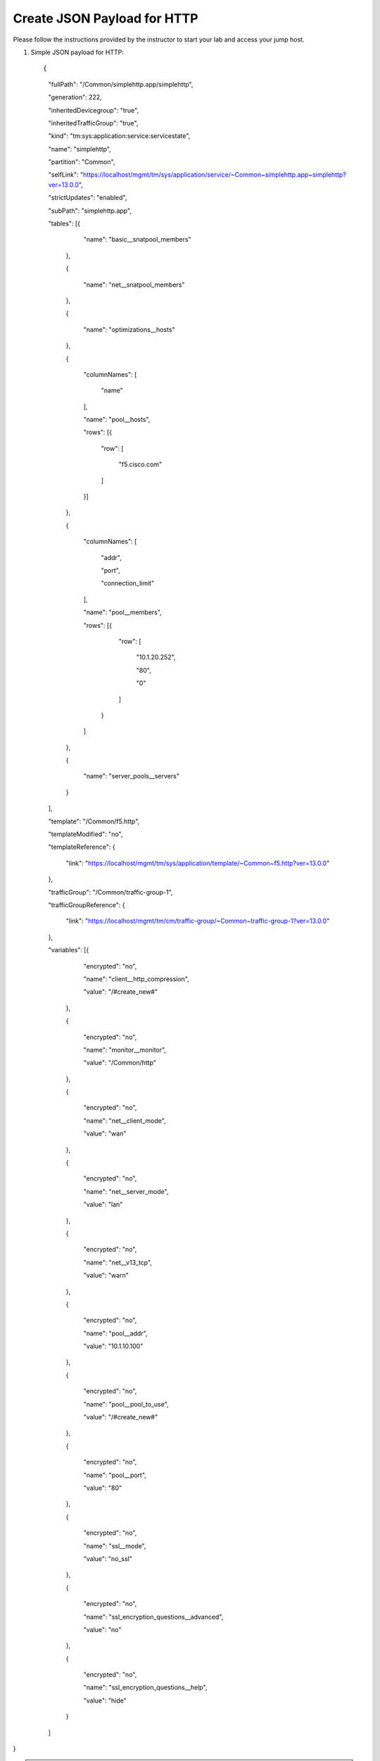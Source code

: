 Create JSON Payload for HTTP
----------------------------

Please follow the instructions provided by the instructor to start your
lab and access your jump host.

#. Simple JSON payload for HTTP::
   
   {

	"fullPath": "/Common/simplehttp.app/simplehttp",

	"generation": 222,

	"inheritedDevicegroup": "true",

	"inheritedTrafficGroup": "true",

	"kind": "tm:sys:application:service:servicestate",

	"name": "simplehttp",

	"partition": "Common",

	"selfLink": "https://localhost/mgmt/tm/sys/application/service/~Common~simplehttp.app~simplehttp?ver=13.0.0",

	"strictUpdates": "enabled",

	"subPath": "simplehttp.app",

	"tables": [{

			"name": "basic__snatpool_members"

		},

		{

			"name": "net__snatpool_members"

		},

		{

			"name": "optimizations__hosts"

		},

		{

			"columnNames": [

				"name"

			],

			"name": "pool__hosts",

			"rows": [{

				"row": [

					"f5.cisco.com"

				]

			}]

		},

		{

			"columnNames": [

				"addr",

				"port",

				"connection_limit"

			],

			"name": "pool__members",

			"rows": [{

					"row": [

						"10.1.20.252",

						"80",

						"0"

					]

				}



			]

		},

		{

			"name": "server_pools__servers"

		}

	],

	"template": "/Common/f5.http",

	"templateModified": "no",

	"templateReference": {

		"link": "https://localhost/mgmt/tm/sys/application/template/~Common~f5.http?ver=13.0.0"

	},

	"trafficGroup": "/Common/traffic-group-1",

	"trafficGroupReference": {

		"link": "https://localhost/mgmt/tm/cm/traffic-group/~Common~traffic-group-1?ver=13.0.0"

	},

	"variables": [{

			"encrypted": "no",

			"name": "client__http_compression",

			"value": "/#create_new#"

		},

		{

			"encrypted": "no",

			"name": "monitor__monitor",

			"value": "/Common/http"

		},

		{

			"encrypted": "no",

			"name": "net__client_mode",

			"value": "wan"

		},

		{

			"encrypted": "no",

			"name": "net__server_mode",

			"value": "lan"

		},

		{

			"encrypted": "no",

			"name": "net__v13_tcp",

			"value": "warn"

		},

		{

			"encrypted": "no",

			"name": "pool__addr",

			"value": "10.1.10.100"

		},

		{

			"encrypted": "no",

			"name": "pool__pool_to_use",

			"value": "/#create_new#"

		},

		{

			"encrypted": "no",

			"name": "pool__port",

			"value": "80"

		},

		{

			"encrypted": "no",

			"name": "ssl__mode",

			"value": "no_ssl"

		},

		{

			"encrypted": "no",

			"name": "ssl_encryption_questions__advanced",

			"value": "no"

		},

		{

			"encrypted": "no",

			"name": "ssl_encryption_questions__help",

			"value": "hide"

		}

	]

}



.. NOTE::
	 All work for this lab will be performed exclusively from the Windows
	 jumphost. No installation or interaction with your local system is
	 required.
